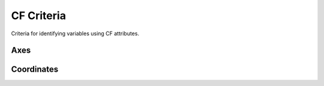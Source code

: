 .. _criteria:

CF Criteria
-----------

Criteria for identifying variables using CF attributes.

Axes
~~~~

.. csv-table::
   :file: _build/csv/axes.csv
   :header-rows: 1
   :stub-columns: 1

Coordinates
~~~~~~~~~~~

.. csv-table::
   :file: _build/csv/coordinates.csv
   :header-rows: 1
   :stub-columns: 1

